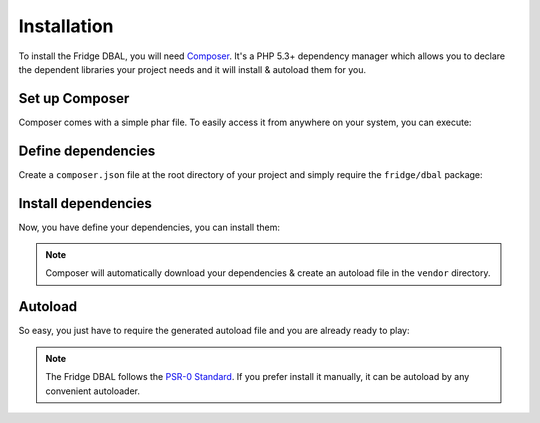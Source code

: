 Installation
============

To install the Fridge DBAL, you will need `Composer`_. It's a PHP 5.3+ dependency manager which allows you to declare
the dependent libraries your project needs and it will install & autoload them for you.

Set up Composer
---------------

Composer comes with a simple phar file. To easily access it from anywhere on your system, you can execute:

.. code-block:: bash
    :linenos:

    $ curl -s https://getcomposer.org/installer | php
    $ sudo mv composer.phar /usr/local/bin/composer

Define dependencies
-------------------

Create a ``composer.json`` file at the root directory of your project and simply require the ``fridge/dbal`` package:

.. code-block:: yaml
    :linenos:

    {
        "require": {
            "fridge/dbal": "dev-master"
        }
    }

Install dependencies
--------------------

Now, you have define your dependencies, you can install them:

.. code-block:: bash
    :linenos:

    $ composer install

.. note::

    Composer will automatically download your dependencies & create an autoload file in the ``vendor`` directory.

Autoload
--------

So easy, you just have to require the generated autoload file and you are already ready to play:

.. code-block:: php
    :linenos:

    <?php

    require __DIR__.'/vendor/autoload.php';

    use Fridge\DBAL;

    // ...

.. note::

    The Fridge DBAL follows the `PSR-0 Standard`_. If you prefer install it manually, it can be autoload by any
    convenient autoloader.

.. _Composer:       http://getcomposer.org
.. _PSR-0 Standard: https://github.com/php-fig/fig-standards/blob/master/accepted/PSR-0.md
